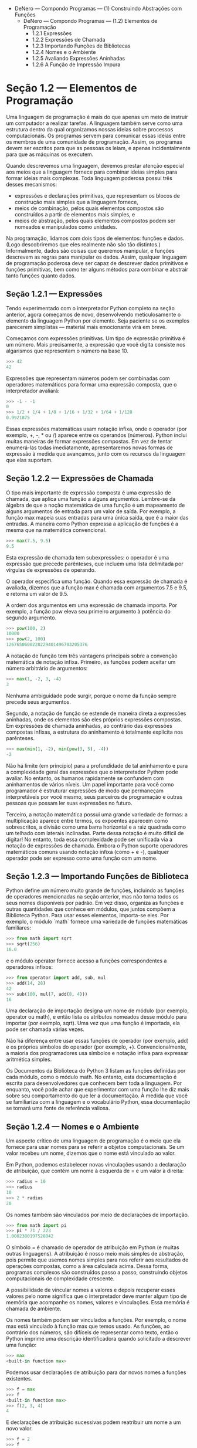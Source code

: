 - DeNero — Compondo Programas — (1) Construindo Abstrações com Funções
  - DeNero — Compondo Programas — (1.2) Elementos de Programação
    - 1.2.1 Expressões
    - 1.2.2 Expressões de Chamada
    - 1.2.3 Importando Funções de Bibliotecas
    - 1.2.4 Nomes e o Ambiente
    - 1.2.5 Avaliando Expressões Aninhadas
    - 1.2.6 A Função de Impressão Impura

* Seção 1.2 — Elementos de Programação

Uma linguagem de programação é mais do que apenas um meio de instruir um computador a realizar tarefas. A linguagem também serve como uma estrutura dentro da qual organizamos nossas ideias sobre processos computacionais. Os programas servem para comunicar essas ideias entre os membros de uma comunidade de programação. Assim, os programas devem ser escritos para que as pessoas os leiam, e apenas incidentalmente para que as máquinas os executem.

Quando descrevemos uma linguagem, devemos prestar atenção especial aos meios que a linguagem fornece para combinar ideias simples para formar ideias mais complexas. Toda linguagem poderosa possui três desses mecanismos:

- expressões e declarações primitivas, que representam os blocos de construção mais simples que a linguagem fornece,
- meios de combinação, pelos quais elementos compostos são construídos a partir de elementos mais simples, e
- meios de abstração, pelos quais elementos compostos podem ser nomeados e manipulados como unidades.

Na programação, lidamos com dois tipos de elementos: funções e dados. (Logo descobriremos que eles realmente não são tão distintos.) Informalmente, dados são coisas que queremos manipular, e funções descrevem as regras para manipular os dados. Assim, qualquer linguagem de programação poderosa deve ser capaz de descrever dados primitivos e funções primitivas, bem como ter alguns métodos para combinar e abstrair tanto funções quanto dados.

** Seção 1.2.1 — Expressões

Tendo experimentado com o interpretador Python completo na seção anterior, agora começamos de novo, desenvolvendo meticulosamente o elemento da linguagem Python por elemento. Seja paciente se os exemplos parecerem simplistas — material mais emocionante virá em breve.

Começamos com expressões primitivas. Um tipo de expressão primitiva é um número. Mais precisamente, a expressão que você digita consiste nos algarismos que representam o número na base 10.

#+BEGIN_SRC python
>>> 42
42
#+END_SRC

Expressões que representam números podem ser combinadas com operadores matemáticos para formar uma expressão composta, que o interpretador avaliará:

#+BEGIN_SRC python
>>> -1 - -1
0
>>> 1/2 + 1/4 + 1/8 + 1/16 + 1/32 + 1/64 + 1/128
0.9921875
#+END_SRC

Essas expressões matemáticas usam notação infixa, onde o operador (por exemplo, +, -, * ou /) aparece entre os operandos (números). Python inclui muitas maneiras de formar expressões compostas. Em vez de tentar enumerá-las todas imediatamente, apresentaremos novas formas de expressão à medida que avançamos, junto com os recursos da linguagem que elas suportam.

** Seção 1.2.2 — Expressões de Chamada

O tipo mais importante de expressão composta é uma expressão de chamada, que aplica uma função a alguns argumentos. Lembre-se da álgebra de que a noção matemática de uma função é um mapeamento de alguns argumentos de entrada para um valor de saída. Por exemplo, a função max mapeia suas entradas para uma única saída, que é a maior das entradas. A maneira como Python expressa a aplicação de funções é a mesma que na matemática convencional.

#+BEGIN_SRC python
>>> max(7.5, 9.5)
9.5
#+END_SRC

Esta expressão de chamada tem subexpressões: o operador é uma expressão que precede parênteses, que incluem uma lista delimitada por vírgulas de expressões de operando.

O operador especifica uma função. Quando essa expressão de chamada é avaliada, dizemos que a função max é chamada com argumentos 7.5 e 9.5, e retorna um valor de 9.5.

A ordem dos argumentos em uma expressão de chamada importa. Por exemplo, a função pow eleva seu primeiro argumento à potência do segundo argumento.

#+BEGIN_SRC python
>>> pow(100, 2)
10000
>>> pow(2, 100)
1267650600228229401496703205376
#+END_SRC

A notação de função tem três vantagens principais sobre a convenção matemática de notação infixa. Primeiro, as funções podem aceitar um número arbitrário de argumentos:

#+BEGIN_SRC python
>>> max(1, -2, 3, -4)
3
#+END_SRC

Nenhuma ambiguidade pode surgir, porque o nome da função sempre precede seus argumentos.

Segundo, a notação de função se estende de maneira direta a expressões aninhadas, onde os elementos são eles próprios expressões compostas. Em expressões de chamada aninhadas, ao contrário das expressões compostas infixas, a estrutura do aninhamento é totalmente explícita nos parênteses.

#+BEGIN_SRC python
>>> max(min(1, -2), min(pow(3, 5), -4))
-2
#+END_SRC

Não há limite (em princípio) para a profundidade de tal aninhamento e para a complexidade geral das expressões que o interpretador Python pode avaliar. No entanto, os humanos rapidamente se confundem com aninhamentos de vários níveis. Um papel importante para você como programador é estruturar expressões de modo que permaneçam interpretáveis por você mesmo, seus parceiros de programação e outras pessoas que possam ler suas expressões no futuro.

Terceiro, a notação matemática possui uma grande variedade de formas: a multiplicação aparece entre termos, os expoentes aparecem como sobrescritos, a divisão como uma barra horizontal e a raiz quadrada como um telhado com laterais inclinadas. Parte dessa notação é muito difícil de digitar! No entanto, toda essa complexidade pode ser unificada via a notação de expressões de chamada. Embora o Python suporte operadores matemáticos comuns usando notação infixa (como + e -), qualquer operador pode ser expresso como uma função com um nome.

** Seção 1.2.3 — Importando Funções de Biblioteca

Python define um número muito grande de funções, incluindo as funções de operadores mencionadas na seção anterior, mas não torna todos os seus nomes disponíveis por padrão. Em vez disso, organiza as funções e outras quantidades que conhece em módulos, que juntos compõem a Biblioteca Python. Para usar esses elementos, importa-se eles. Por exemplo, o módulo `math` fornece uma variedade de funções matemáticas familiares:

#+BEGIN_SRC python
>>> from math import sqrt
>>> sqrt(256)
16.0
#+END_SRC

e o módulo operator fornece acesso a funções correspondentes a operadores infixos:

#+BEGIN_SRC python
>>> from operator import add, sub, mul
>>> add(14, 28)
42
>>> sub(100, mul(7, add(8, 4)))
16
#+END_SRC

Uma declaração de importação designa um nome de módulo (por exemplo, operator ou math), e então lista os atributos nomeados desse módulo para importar (por exemplo, sqrt). Uma vez que uma função é importada, ela pode ser chamada várias vezes.

Não há diferença entre usar essas funções de operador (por exemplo, add) e os próprios símbolos do operador (por exemplo, +). Convencionalmente, a maioria dos programadores usa símbolos e notação infixa para expressar aritmética simples.

Os Documentos da Biblioteca do Python 3 listam as funções definidas por cada módulo, como o módulo math. No entanto, esta documentação é escrita para desenvolvedores que conhecem bem toda a linguagem. Por enquanto, você pode achar que experimentar com uma função lhe diz mais sobre seu comportamento do que ler a documentação. À medida que você se familiariza com a linguagem e o vocabulário Python, essa documentação se tornará uma fonte de referência valiosa.

** Seção 1.2.4 — Nomes e o Ambiente

Um aspecto crítico de uma linguagem de programação é o meio que ela fornece para usar nomes para se referir a objetos computacionais. Se um valor recebeu um nome, dizemos que o nome está vinculado ao valor.

Em Python, podemos estabelecer novas vinculações usando a declaração de atribuição, que contém um nome à esquerda de = e um valor à direita:

#+BEGIN_SRC python
>>> radius = 10
>>> radius
10
>>> 2 * radius
20
#+END_SRC

Os nomes também são vinculados por meio de declarações de importação.

#+BEGIN_SRC python
>>> from math import pi
>>> pi * 71 / 223
1.0002380197528042
#+END_SRC

O símbolo = é chamado de operador de atribuição em Python (e muitas outras linguagens). A atribuição é nosso meio mais simples de abstração, pois permite que usemos nomes simples para nos referir aos resultados de operações compostas, como a área calculada acima. Dessa forma, programas complexos são construídos passo a passo, construindo objetos computacionais de complexidade crescente.

A possibilidade de vincular nomes a valores e depois recuperar esses valores pelo nome significa que o interpretador deve manter algum tipo de memória que acompanhe os nomes, valores e vinculações. Essa memória é chamada de ambiente.

Os nomes também podem ser vinculados a funções. Por exemplo, o nome max está vinculado à função max que temos usado. As funções, ao contrário dos números, são difíceis de representar como texto, então o Python imprime uma descrição identificadora quando solicitado a descrever uma função:

#+BEGIN_SRC python
>>> max
<built-in function max>
#+END_SRC

Podemos usar declarações de atribuição para dar novos nomes a funções existentes.

#+BEGIN_SRC python
>>> f = max
>>> f
<built-in function max>
>>> f(2, 3, 4)
4
#+END_SRC

E declarações de atribuição sucessivas podem reatribuir um nome a um novo valor.

#+BEGIN_SRC python
>>> f = 2
>>> f
2
#+END_SRC

Em Python, os nomes são frequentemente chamados de nomes de variáveis ou variáveis porque podem ser vinculados a diferentes valores no decorrer da execução de um programa. Quando um nome é vinculado a um novo valor por meio da atribuição, ele não está mais vinculado a qualquer valor anterior. Pode-se até mesmo vincular nomes incorporados a novos valores.

#+BEGIN_SRC python
>>> max = 5
>>> max
5
#+END_SRC

Após atribuir max a 5, o nome max não está mais vinculado a uma função, e assim tentar chamar max(2, 3, 4) causará um erro.

Ao executar uma declaração de atribuição, Python avalia a expressão à direita de = antes de alterar a vinculação do nome à esquerda. Portanto, pode-se referir a um nome na expressão à direita, mesmo que seja o nome a ser vinculado pela declaração de atribuição.

#+BEGIN_SRC python
>>> x = 2
>>> x = x + 1
>>> x
3
#+END_SRC

Também podemos atribuir vários valores a vários nomes em uma única declaração, onde os nomes à esquerda de = e as expressões à direita de = são separados por vírgulas.

#+BEGIN_SRC python
>>> area, circumference = pi * radius * radius, 2 * pi * radius
>>> area
314.1592653589793
>>> circumference
62.83185307179586
#+END_SRC

Alterar o valor de um nome não afeta outros nomes. Abaixo, mesmo que o nome area tenha sido vinculado a um valor definido originalmente em termos de radius, o valor de area não mudou. Atualizar o valor de area requer outra declaração de atribuição.

#+BEGIN_SRC python
>>> radius = 11
>>> area
314.1592653589793
>>> area = pi * radius * radius
380.132711084365
#+END_SRC

Com a atribuição múltipla, todas as expressões à direita de = são avaliadas antes que quaisquer nomes à esquerda sejam vinculados a esses valores. Como resultado dessa regra, trocar os valores vinculados a dois nomes pode ser realizado em uma única declaração.

#+BEGIN_SRC python
>>> x, y = 3, 4.5
>>> y, x = x, y
>>> x
4.5
>>> y
3
#+END_SRC

** Seção 1.2.5 — Avaliando Expressões Aninhadas

Um de nossos objetivos neste capítulo é isolar questões sobre pensar proceduralmente. Como exemplo, consideremos que, ao avaliar expressões de chamada aninhadas, o interpretador está seguindo um procedimento.

Para avaliar uma expressão de chamada, o Python fará o seguinte:

1. Avaliar o operador e as subexpressões do operando, depois
2. Aplicar a função que é o valor da subexpressão do operador aos argumentos que são os valores das subexpressões do operando.

Mesmo este procedimento simples ilustra alguns pontos importantes sobre processos em geral. O primeiro passo dita que, para realizar o processo de avaliação de uma expressão de chamada, devemos primeiro avaliar outras expressões. Assim, o procedimento de avaliação é recursivo por natureza; isto é, inclui, como um de seus passos, a necessidade de invocar a própria regra.

Por exemplo, avaliar

#+BEGIN_SRC python
>>> sub(pow(2, add(1, 10)), pow(2, 5))
2016
#+END_SRC

requer que este procedimento de avaliação seja aplicado quatro vezes. Se desenharmos cada expressão que avaliamos, podemos visualizar a estrutura hierárquica deste processo.

Esta ilustração é chamada de árvore de expressão. Em ciência da computação, as árvores crescem convencionalmente de cima para baixo. Os objetos em cada ponto de uma árvore são chamados de nós; neste caso, são expressões emparelhadas com seus valores.

Avaliar sua raiz, a expressão completa no topo, requer primeiro avaliar os ramos que são suas subexpressões. As expressões folha (ou seja, nós sem ramos que se originam deles) representam ou funções ou números. Os nós internos têm duas partes: a expressão de chamada à qual nossa regra de avaliação é aplicada e o resultado dessa expressão. Visualizando a avaliação em termos desta árvore, podemos imaginar que os valores dos operandos percolam para cima, começando dos nós terminais e depois se combinando em níveis cada vez mais altos.

Em seguida, observe que a aplicação repetida do primeiro passo nos leva ao ponto onde precisamos avaliar, não expressões de chamada, mas expressões primitivas como numerais (por exemplo, 2) e nomes (por exemplo, add). Lidamos com os casos primitivos estipulando que

    - Um numeral avalia-se para o número que nomeia,
    - Um nome avalia-se para o valor associado a esse nome no ambiente atual.

Note o papel importante de um ambiente em determinar o significado dos símbolos nas expressões. Em Python, é sem sentido falar do valor de uma expressão como

#+BEGIN_SRC python
>>> add(x, 1)
#+END_SRC

sem especificar qualquer informação sobre o ambiente que forneceria um significado para o nome x (ou mesmo para o nome add). Ambientes fornecem o contexto no qual a avaliação ocorre, o que desempenha um papel importante em nossa compreensão da execução de programas.

Este procedimento de avaliação não é suficiente para avaliar todo o código Python, apenas expressões de chamada, numerais e nomes. Por exemplo, não lida com declarações de atribuição. Executar

#+BEGIN_SRC python
>>> x = 3
#+END_SRC

não retorna um valor nem avalia uma função em alguns argumentos, já que o propósito da atribuição é, em vez disso, vincular um nome a um valor. Em geral, declarações não são avaliadas, mas executadas; elas não produzem um valor, mas fazem alguma mudança. Cada tipo de expressão ou declaração tem seu próprio procedimento de avaliação ou execução.

Uma nota pedante: quando dizemos que "um numeral avalia-se para um número", na verdade queremos dizer que o interpretador Python avalia um numeral para um número. É o interpretador que confere significado à linguagem de programação. Dado que o interpretador é um programa fixo que sempre se comporta de maneira consistente, podemos dizer que numerais (e expressões) em si avaliam-se para valores no contexto de programas Python.

** Seção 1.2.6 — A Função Impura Print

Ao longo deste texto, distinguiremos entre dois tipos de funções.

Funções puras. As funções têm alguma entrada (seus argumentos) e retornam alguma saída (o resultado de aplicá-las). A função embutida

#+BEGIN_SRC python
>>> abs(-2)
2
#+END_SRC

pode ser representada como uma pequena máquina que recebe entrada e produz saída.

A função abs é pura. Funções puras têm a propriedade de que aplicá-las não tem efeitos além de retornar um valor. Além disso, uma função pura deve sempre retornar o mesmo valor quando chamada duas vezes com os mesmos argumentos.

Funções impuras. Além de retornar um valor, aplicar uma função impura pode gerar efeitos colaterais, que fazem alguma mudança no estado do interpretador ou do computador. Um efeito colateral comum é gerar saída adicional além do valor de retorno, usando a função print.

#+BEGIN_SRC python
>>> print(1, 2, 3)
1 2 3
#+END_SRC

Embora print e abs possam parecer semelhantes nestes exemplos, elas funcionam de maneiras fundamentalmente diferentes. O valor que print retorna é sempre None, um valor especial do Python que representa nada. O interpretador interativo do Python não imprime automaticamente o valor None. No caso de print, a própria função está imprimindo a saída como um efeito colateral de ser chamada.

Uma expressão aninhada de chamadas para print destaca o caráter não puro da função.

#+BEGIN_SRC python
>>> print(print(1), print(2))
1
2
None None
#+END_SRC

Se você achar essa saída inesperada, desenhe uma árvore de expressão para esclarecer por que avaliar esta expressão produz esta saída peculiar.

Tenha cuidado com print! O fato de que ela retorna None significa que não deve ser a expressão em uma declaração de atribuição.

#+BEGIN_SRC python
>>> two = print(2)
2
>>> print(two)
None
#+END_SRC

Funções puras são restritas no sentido de que não podem ter efeitos colaterais ou mudar de comportamento ao longo do tempo. Impor essas restrições traz benefícios substanciais. Primeiro, funções puras podem ser compostas de maneira mais confiável em expressões de chamada compostas. Podemos ver no exemplo de função impura acima que print não retorna um resultado útil quando usada em uma expressão de operando. Por outro lado, vimos que funções como max, pow e sqrt podem ser usadas efetivamente em expressões aninhadas.

Segundo, funções puras tendem a ser mais simples de testar. Uma lista de argumentos sempre levará ao mesmo valor de retorno, que pode ser comparado ao valor de retorno esperado. Testes são discutidos em mais detalhes mais adiante neste capítulo.

Terceiro, o Capítulo 4 ilustrará que funções puras são essenciais para escrever programas concorrentes, nos quais múltiplas expressões de chamada podem ser avaliadas simultaneamente.

Por outro lado, o Capítulo 2 investiga uma gama de funções impuras e descreve seus usos.

Por essas razões, nos concentramos bastante na criação e uso de funções puras no restante deste capítulo. A função print é usada apenas para que possamos ver os resultados intermediários das computações.

**Continue:** 1.3 Definindo Novas Funções

#+BEGIN_QUOTE
Compondo Programas de John DeNero, baseado no livro-texto /Structure and Interpretation of Computer Programs/ de Harold Abelson e Gerald Jay Sussman, é licenciado sob uma Licença Creative Commons Attribution-ShareAlike 3.0 Unported.
#+END_QUOTE
